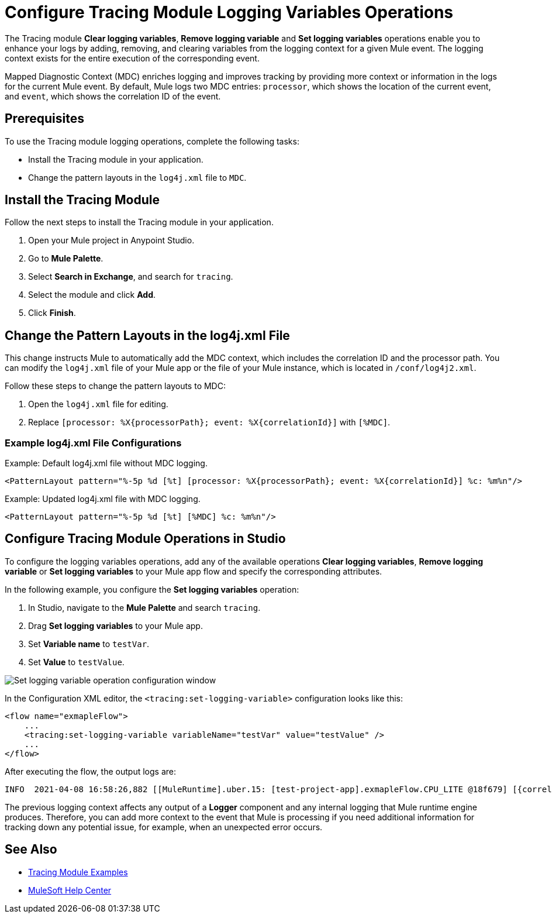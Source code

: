 = Configure Tracing Module Logging Variables Operations

The Tracing module *Clear logging variables*, *Remove logging variable* and *Set logging variables* operations enable you to enhance your logs by adding, removing, and clearing variables from the logging context for a given Mule event. The logging context exists for the entire execution of the corresponding event.

Mapped Diagnostic Context (MDC) enriches logging and improves tracking by providing more context or information in the logs for the current Mule event. By default, Mule logs two MDC entries: `processor`, which shows the location of the current event, and `event`, which shows the correlation ID of the event.

== Prerequisites

To use the Tracing module logging operations, complete the following tasks:

* Install the Tracing module in your application.
* Change the pattern layouts in the `log4j.xml` file to `MDC`.

== Install the Tracing Module

Follow the next steps to install the Tracing module in your application.

. Open your Mule project in Anypoint Studio.
. Go to *Mule Palette*.
. Select *Search in Exchange*, and search for `tracing`.
. Select the module and click *Add*.
. Click *Finish*.

== Change the Pattern Layouts in the log4j.xml File

This change instructs Mule to automatically add the MDC context, which includes the correlation ID and the processor path. You can modify the `log4j.xml` file of your Mule app or the file of your Mule instance, which is located in `/conf/log4j2.xml`.

Follow these steps to change the pattern layouts to MDC:

. Open the `log4j.xml` file for editing.
. Replace `[processor: %X{processorPath}; event: %X{correlationId}]` with `[%MDC]`.

=== Example log4j.xml File Configurations

.Example: Default log4j.xml file without MDC logging.
----
<PatternLayout pattern="%-5p %d [%t] [processor: %X{processorPath}; event: %X{correlationId}] %c: %m%n"/>
----

.Example: Updated log4j.xml file with MDC logging.
----
<PatternLayout pattern="%-5p %d [%t] [%MDC] %c: %m%n"/>
----

== Configure Tracing Module Operations in Studio

To configure the logging variables operations, add any of the available operations *Clear logging variables*, *Remove logging variable* or *Set logging variables* to your Mule app flow and specify the corresponding attributes.

In the following example, you configure the *Set logging variables* operation:

. In Studio, navigate to the *Mule Palette* and search `tracing`.
. Drag *Set logging variables* to your Mule app.
. Set *Variable name* to `testVar`.
. Set *Value* to `testValue`.

image::tracing-module-set-logging-variable.png[Set logging variable operation configuration window]

In the Configuration XML editor, the `<tracing:set-logging-variable>` configuration looks like this:

[source,xml,linenums]
----
<flow name="exmapleFlow">
    ...
    <tracing:set-logging-variable variableName="testVar" value="testValue" />
    ...
</flow>
----

After executing the flow, the output logs are:
----
INFO  2021-04-08 16:58:26,882 [[MuleRuntime].uber.15: [test-project-app].exmapleFlow.CPU_LITE @18f679] [{correlationId=c85e16c0-98a4-11eb-bc34-cac765a2219b, processorPath=exmapleFlow/processors/2, testVar=testValue}] org.mule.runtime.core.internal.processor.LoggerMessageProcessor: Example
----

The previous logging context affects any output of a *Logger* component and any internal logging that Mule runtime engine produces. Therefore, you can add more context to the event that Mule is processing if you need additional information for tracking down any potential issue, for example, when an unexpected error occurs.



== See Also

* xref:tracing-module-examples.adoc[Tracing Module Examples]
* https://help.mulesoft.com[MuleSoft Help Center]

